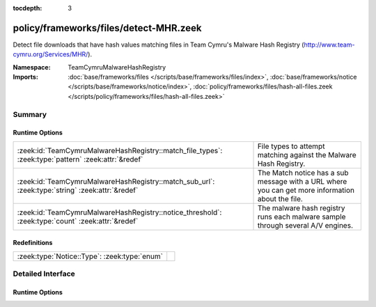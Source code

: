 :tocdepth: 3

policy/frameworks/files/detect-MHR.zeek
=======================================
.. zeek:namespace:: TeamCymruMalwareHashRegistry

Detect file downloads that have hash values matching files in Team
Cymru's Malware Hash Registry (http://www.team-cymru.org/Services/MHR/).

:Namespace: TeamCymruMalwareHashRegistry
:Imports: :doc:`base/frameworks/files </scripts/base/frameworks/files/index>`, :doc:`base/frameworks/notice </scripts/base/frameworks/notice/index>`, :doc:`policy/frameworks/files/hash-all-files.zeek </scripts/policy/frameworks/files/hash-all-files.zeek>`

Summary
~~~~~~~
Runtime Options
###############
=================================================================================================== ====================================================================
:zeek:id:`TeamCymruMalwareHashRegistry::match_file_types`: :zeek:type:`pattern` :zeek:attr:`&redef` File types to attempt matching against the Malware Hash Registry.
:zeek:id:`TeamCymruMalwareHashRegistry::match_sub_url`: :zeek:type:`string` :zeek:attr:`&redef`     The Match notice has a sub message with a URL where you can get more
                                                                                                    information about the file.
:zeek:id:`TeamCymruMalwareHashRegistry::notice_threshold`: :zeek:type:`count` :zeek:attr:`&redef`   The malware hash registry runs each malware sample through several
                                                                                                    A/V engines.
=================================================================================================== ====================================================================

Redefinitions
#############
============================================ =
:zeek:type:`Notice::Type`: :zeek:type:`enum` 
============================================ =


Detailed Interface
~~~~~~~~~~~~~~~~~~
Runtime Options
###############
.. zeek:id:: TeamCymruMalwareHashRegistry::match_file_types

   :Type: :zeek:type:`pattern`
   :Attributes: :zeek:attr:`&redef`
   :Default:

   ::

      /^?((^?((^?((^?((^?((^?((^?(application\/x-dosexec)$?)|(^?(application\/vnd.ms-cab-compressed)$?))$?)|(^?(application\/pdf)$?))$?)|(^?(application\/x-shockwave-flash)$?))$?)|(^?(application\/x-java-applet)$?))$?)|(^?(application\/jar)$?))$?)|(^?(video\/mp4)$?))$?/

   File types to attempt matching against the Malware Hash Registry.

.. zeek:id:: TeamCymruMalwareHashRegistry::match_sub_url

   :Type: :zeek:type:`string`
   :Attributes: :zeek:attr:`&redef`
   :Default: ``"https://www.virustotal.com/en/search/?query=%s"``

   The Match notice has a sub message with a URL where you can get more
   information about the file. The %s will be replaced with the SHA-1
   hash of the file.

.. zeek:id:: TeamCymruMalwareHashRegistry::notice_threshold

   :Type: :zeek:type:`count`
   :Attributes: :zeek:attr:`&redef`
   :Default: ``10``

   The malware hash registry runs each malware sample through several
   A/V engines.  Team Cymru returns a percentage to indicate how
   many A/V engines flagged the sample as malicious. This threshold
   allows you to require a minimum detection rate.



